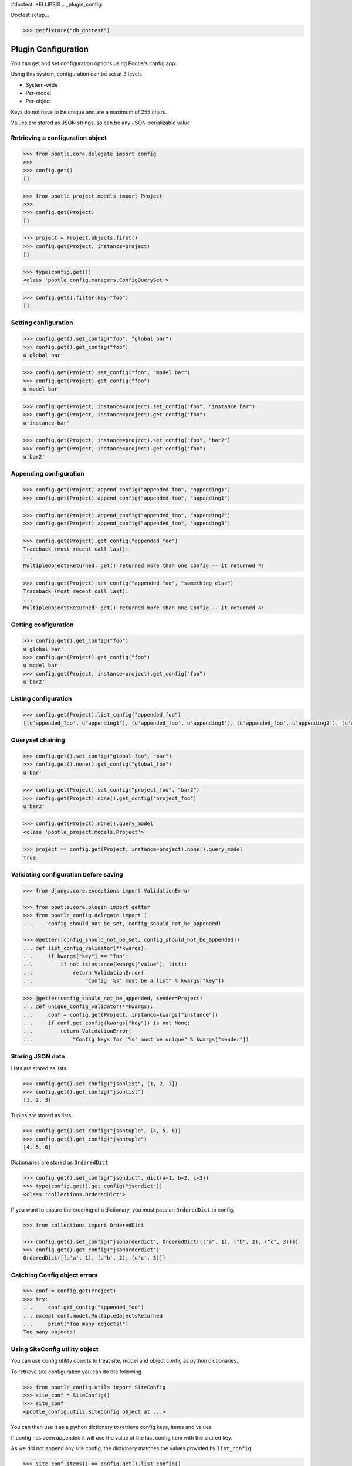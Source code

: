 #doctest: +ELLIPSIS
.. _plugin_config:


Doctest setup...

.. code-block:: python

   >>> getfixture("db_doctest")


Plugin Configuration
====================


You can get and set configuration options using Pootle's config app.

Using this system, configuration can be set at 3 levels

- System-wide
- Per-model
- Per-object

Keys do not have to be unique and are a maximum of 255 chars.

Values are stored as JSON strings, so can be any JSON-serializable value.


Retrieving a configuration object
---------------------------------

.. code-block:: python

   >>> from pootle.core.delegate import config
   >>>
   >>> config.get()
   []

.. code-block:: python

   >>> from pootle_project.models import Project
   >>>
   >>> config.get(Project)
   []

.. code-block:: python

   >>> project = Project.objects.first()
   >>> config.get(Project, instance=project)
   []

.. code-block:: python

   >>> type(config.get())
   <class 'pootle_config.managers.ConfigQuerySet'>

.. code-block:: python

   >>> config.get().filter(key="foo")
   []


Setting configuration
---------------------

.. code-block:: python

   >>> config.get().set_config("foo", "global bar")
   >>> config.get().get_config("foo")
   u'global bar'


.. code-block:: python

   >>> config.get(Project).set_config("foo", "model bar")
   >>> config.get(Project).get_config("foo")
   u'model bar'


.. code-block:: python

   >>> config.get(Project, instance=project).set_config("foo", "instance bar")
   >>> config.get(Project, instance=project).get_config("foo")
   u'instance bar'


.. code-block:: python

   >>> config.get(Project, instance=project).set_config("foo", "bar2")
   >>> config.get(Project, instance=project).get_config("foo")
   u'bar2'



Appending configuration
-----------------------

.. code-block:: python

   >>> config.get(Project).append_config("appended_foo", "appending1")
   >>> config.get(Project).append_config("appended_foo", "appending1")


.. code-block:: python

   >>> config.get(Project).append_config("appended_foo", "appending2")
   >>> config.get(Project).append_config("appended_foo", "appending3")

.. code-block:: python

   >>> config.get(Project).get_config("appended_foo")
   Traceback (most recent call last):
   ...
   MultipleObjectsReturned: get() returned more than one Config -- it returned 4!


.. code-block:: python

   >>> config.get(Project).set_config("appended_foo", "something else")
   Traceback (most recent call last):
   ...
   MultipleObjectsReturned: get() returned more than one Config -- it returned 4!



Getting configuration
---------------------

.. code-block:: python

   >>> config.get().get_config("foo")
   u'global bar'
   >>> config.get(Project).get_config("foo")
   u'model bar'
   >>> config.get(Project, instance=project).get_config("foo")
   u'bar2'



Listing configuration
---------------------

.. code-block:: python

   >>> config.get(Project).list_config("appended_foo")
   [(u'appended_foo', u'appending1'), (u'appended_foo', u'appending1'), (u'appended_foo', u'appending2'), (u'appended_foo', u'appending3')]


Queryset chaining
-----------------

.. code-block:: python

   >>> config.get().set_config("global_foo", "bar")
   >>> config.get().none().get_config("global_foo")
   u'bar'

.. code-block:: python

   >>> config.get(Project).set_config("project_foo", "bar2")
   >>> config.get(Project).none().get_config("project_foo")
   u'bar2'

.. code-block:: python

   >>> config.get(Project).none().query_model
   <class 'pootle_project.models.Project'>

.. code-block:: python

   >>> project == config.get(Project, instance=project).none().query_model
   True


Validating configuration before saving
--------------------------------------

.. code-block:: python

   >>> from django.core.exceptions import ValidationError

   >>> from pootle.core.plugin import getter
   >>> from pootle_config.delegate import (
   ...     config_should_not_be_set, config_should_not_be_appended)

   >>> @getter([config_should_not_be_set, config_should_not_be_appended])
   ... def list_config_validator(**kwargs):
   ...     if kwargs["key"] == "foo":
   ...         if not isinstance(kwargs["value"], list):
   ...             return ValidationError(
   ...                 "Config '%s' must be a list" % kwargs["key"])


.. code-block:: python

   >>> @getter(config_should_not_be_appended, sender=Project)
   ... def unique_config_validator(**kwargs):
   ...     conf = config.get(Project, instance=kwargs["instance"])
   ...     if conf.get_config(kwargs["key"]) is not None:
   ...         return ValidationError(
   ...             "Config keys for '%s' must be unique" % kwargs["sender"])


Storing JSON data
-----------------

Lists are stored as lists

.. code-block:: python

   >>> config.get().set_config("jsonlist", [1, 2, 3])
   >>> config.get().get_config("jsonlist")
   [1, 2, 3]

Tuples are stored as lists

.. code-block:: python

   >>> config.get().set_config("jsontuple", (4, 5, 6))
   >>> config.get().get_config("jsontuple")
   [4, 5, 6]

Dictionaries are stored as ``OrderedDict``

.. code-block:: python

   >>> config.get().set_config("jsondict", dict(a=1, b=2, c=3))
   >>> type(config.get().get_config("jsondict"))
   <class 'collections.OrderedDict'>

If you want to ensure the ordering of a dictionary, you must pass an ``OrderedDict`` to config.

.. code-block:: python

   >>> from collections import OrderedDict

   >>> config.get().set_config("jsonorderdict", OrderedDict((("a", 1), ("b", 2), ("c", 3))))
   >>> config.get().get_config("jsonorderdict")
   OrderedDict([(u'a', 1), (u'b', 2), (u'c', 3)])


Catching Config object errors
-----------------------------

.. code-block:: python

   >>> conf = config.get(Project)
   >>> try:
   ...     conf.get_config("appended_foo")
   ... except conf.model.MultipleObjectsReturned:
   ...     print("Too many objects!")
   Too many objects!



Using SiteConfig utility object
-------------------------------

You can use config utility objects to treat site, model and object config as python dictionaries.

To retrieve site configuration you can do the following

.. code-block:: python

   >>> from pootle_config.utils import SiteConfig
   >>> site_conf = SiteConfig()
   >>> site_conf
   <pootle_config.utils.SiteConfig object at ...>

You can then use it as a python dictionary to retrieve config keys, items and values

If config has been appended it will use the value of the last config item with the shared key.

As we did not append any site config, the dictionary matches the values provided by ``list_config``

.. code-block:: python

   >>> site_conf.items() == config.get().list_config()
   True

   >>> site_conf.keys() == [c[0] for c in config.get().list_config()]
   True

   >>> site_conf.values() == [c[1] for c in config.get().list_config()]
   True


And you can retrieve individual keys like so.

.. code-block:: python

   >>> site_conf["foo"]
   u'global bar'


And set keys

.. code-block:: python

   >>> site_conf["another_key"] = "another_value"
   >>> site_conf["another_key"]
   u'another_value'

   >>> site_conf["another_key"] = "and_another_value"
   >>> site_conf["another_key"]
   u'and_another_value'

   >>> SiteConfig()["another_key"]
   u'and_another_value'


Using ModelConfig utility object
--------------------------------

You can use config utility objects to treat site, model and object config as python dictionaries.

To retrieve model configuration you can do the following

.. code-block:: python

   >>> from pootle_config.utils import ModelConfig
   >>> model_conf = ModelConfig(Project)
   >>> model_conf
   <pootle_config.utils.ModelConfig object at ...>

You can then use it as a python dictionary to retrieve config keys, items and values

.. code-block:: python

   >>> set(model_conf.keys()) == set([c[0] for c in config.get(Project).list_config()])
   True


And you can retrieve individual keys like so.

.. code-block:: python

   >>> model_conf["foo"]
   u'model bar'


If the key was appended, we will get value from the last one appended

   >>> model_conf["appended_foo"]
   u'appending3'


And set keys

.. code-block:: python

   >>> model_conf["another_key"] = "another_value"
   >>> model_conf["another_key"]
   u'another_value'

   >>> model_conf["another_key"] = "and_another_value"
   >>> model_conf["another_key"]
   u'and_another_value'

   >>> ModelConfig(Project)["another_key"]
   u'and_another_value'
